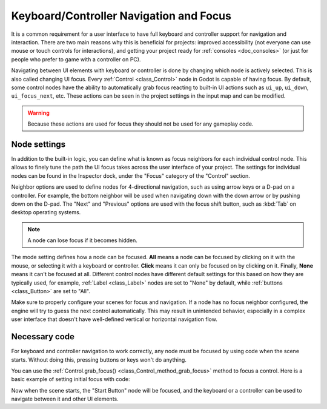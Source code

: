 .. _doc_gui_navigation:

Keyboard/Controller Navigation and Focus
========================================

It is a common requirement for a user interface to have full keyboard
and controller support for navigation and interaction. There are two main
reasons why this is beneficial for projects: improved accessibility (not everyone
can use mouse or touch controls for interactions), and getting your project
ready for :ref:`consoles <doc_consoles>` (or just for people who prefer
to game with a controller on PC).

Navigating between UI elements with keyboard or controller is done by
changing which node is actively selected. This is also called changing UI focus.
Every :ref:`Control <class_Control>` node in Godot is capable of having focus.
By default, some control nodes have the ability to automatically grab focus
reacting to built-in UI actions such as ``ui_up``, ``ui_down``, ``ui_focus_next``, etc.
These actions can be seen in the project settings in the input map and can be modified.

.. warning::

    Because these actions are used for focus they should not be used for any
    gameplay code.

Node settings
-------------

In addition to the built-in logic, you can define what is known as focus neighbors
for each individual control node. This allows to finely tune the path the UI focus
takes across the user interface of your project. The settings for individual
nodes can be found in the Inspector dock, under the "Focus" category of the
"Control" section.

.. image:: img/focus_settings.png

Neighbor options are used to define nodes for 4-directional navigation, such
as using arrow keys or a D-pad on a controller. For example, the bottom neighbor
will be used when navigating down with the down arrow or by pushing down on
the D-pad. The "Next" and "Previous" options are used with the focus shift button,
such as :kbd:`Tab` on desktop operating systems.

.. note::
    A node can lose focus if it becomes hidden.

The mode setting defines how a node can be focused. **All** means a node can
be focused by clicking on it with the mouse, or selecting it with a keyboard
or controller. **Click** means it can only be focused on by clicking on it.
Finally, **None** means it can't be focused at all. Different control nodes have
different default settings for this based on how they are typically used, for
example, :ref:`Label <class_Label>` nodes are set to "None" by default,
while :ref:`buttons <class_Button>` are set to "All".

Make sure to properly configure your scenes for focus and navigation. If a node has
no focus neighbor configured, the engine will try to guess the next control automatically.
This may result in unintended behavior, especially in a complex user interface that doesn't
have well-defined vertical or horizontal navigation flow.

Necessary code
--------------

For keyboard and controller navigation to work correctly, any node must be focused by
using code when the scene starts. Without doing this, pressing buttons or keys won't
do anything.

You can use the :ref:`Control.grab_focus() <class_Control_method_grab_focus>` method
to focus a control. Here is a basic example of setting initial focus with code:

.. tabs::
 .. code-tab:: gdscript GDScript

    func _ready():
        $StartButton.grab_focus.call_deferred()

 .. code-tab:: csharp

    public override void _Ready()
    {
        GetNode<Button>("StartButton").GrabFocus.CallDeferred();
    }

Now when the scene starts, the "Start Button" node will be focused, and the keyboard
or a controller can be used to navigate between it and other UI elements.
